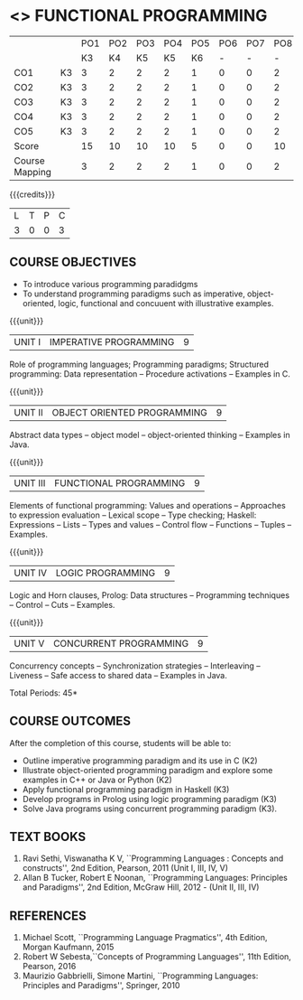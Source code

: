 * <<<PE107>>> FUNCTIONAL PROGRAMMING
:properties:
:author: S.Rajalakshmi, R Kanchana
:date: 
:end:
#+startup: showall
|                |    | PO1 | PO2 | PO3 | PO4 | PO5 | PO6 | PO7 | PO8 | PO9 | PO10 | PO11 | PO12 | PSO1 | PSO2 | PSO3 |
|                |    |  K3 |  K4 |  K5 |  K5 |  K6 |   - |   - |   - |   - |    - |    - |    - |   K5 |   K3 |   K6 |
| CO1            | K3 |   3 |   2 |   2 |   2 |   1 |   0 |   0 |   2 |   3 |    2 |    0 |    3 |    2 |    3 |    1 |
| CO2            | K3 |   3 |   2 |   2 |   2 |   1 |   0 |   0 |   2 |   3 |    2 |    0 |    3 |    2 |    3 |    1 |
| CO3            | K3 |   3 |   2 |   2 |   2 |   1 |   0 |   0 |   2 |   3 |    2 |    0 |    3 |    2 |    3 |    1 |
| CO4            | K3 |   3 |   2 |   2 |   2 |   1 |   0 |   0 |   2 |   3 |    2 |    0 |    3 |    2 |    3 |    1 |
| CO5            | K3 |   3 |   2 |   2 |   2 |   1 |   0 |   0 |   2 |   3 |    2 |    0 |    3 |    2 |    3 |    1 |
| Score          |    |  15 |  10 |  10 |  10 |   5 |   0 |   0 |  10 |  15 |   10 |    0 |   15 |   10 |   15 |    5 |
| Course Mapping |    |   3 |   2 |   2 |   2 |   1 |   0 |   0 |   2 |   3 |    2 |    0 |    3 |    2 |    3 |    1 |

{{{credits}}}
| L | T | P | C |
| 3 | 0 | 0 | 3 |

** COURSE OBJECTIVES
- To introduce various programming paradidgms
- To understand programming paradigms such as imperative,
  object-oriented, logic, functional and concuuent with illustrative
  examples.

{{{unit}}}
| UNIT I | IMPERATIVE PROGRAMMING | 9 |
Role of programming languages; Programming paradigms; Structured
programming: Data representation -- Procedure activations -- Examples
in C.

{{{unit}}}
|UNIT II | OBJECT ORIENTED PROGRAMMING | 9 |
Abstract data types -- object model -- object-oriented thinking --
Examples in Java.

{{{unit}}}
|UNIT III | FUNCTIONAL PROGRAMMING  | 9 |
Elements of functional programming: Values and operations --
Approaches to expression evaluation -- Lexical scope -- Type checking;
Haskell: Expressions -- Lists -- Types and values -- Control flow --
Functions -- Tuples -- Examples.

{{{unit}}}
|UNIT IV | LOGIC PROGRAMMING | 9 |
Logic and Horn clauses, Prolog: Data structures -- Programming
techniques -- Control -- Cuts -- Examples.

{{{unit}}}
|UNIT V | CONCURRENT PROGRAMMING       | 9 |
Concurrency concepts -- Synchronization strategies -- Interleaving --
Liveness -- Safe access to shared data -- Examples in Java.
 
\hfill *Total Periods: 45*

** COURSE OUTCOMES
After the completion of this course, students will be able to: 
- Outline imperative programming paradigm and its use in C (K2)
- Illustrate object-oriented programming paradigm and explore some
  examples in C++ or Java or Python (K2)
- Apply functional programming paradigm in Haskell (K3)
- Develop programs in Prolog using logic programming paradigm (K3)
- Solve Java programs using concurrent programming paradigm (K3).

** TEXT BOOKS
1. Ravi Sethi, Viswanatha K V, ``Programming Languages : Concepts and
   constructs'', 2nd Edition, Pearson, 2011 (Unit I, III, IV, V)
2. Allan B Tucker, Robert E Noonan, ``Programming Languages:
   Principles and Paradigms'', 2nd Edition, McGraw Hill, 2012 - (Unit II, III, IV)

** REFERENCES
1. Michael Scott, ``Programming Language Pragmatics'', 4th Edition,
   Morgan Kaufmann, 2015
2. Robert W Sebesta,``Concepts of Programming Languages'', 11th
   Edition, Pearson, 2016
3. Maurizio Gabbrielli, Simone Martini, ``Programming Languages:
   Principles and Paradigms'', Springer, 2010
   
#+BEGIN_COMMENT
   

* <<<CP1335>>> FORMAL VERIFICATION
:properties:
:author: S Sheerazuddin
:date: 11 July 2018
:end:

#+startup: showall

{{{credits}}}
| L | T | P | C |
| 3 | 0 | 0 | 3 |

** Course Objectives
- To understand the need of logics for specification and verification
  of computer systems.
- To learn program correctness using Hoare Logic.
- To learn the skill of writing formal specifications in LTL and CTL.
- To learn model checking algorithms for LTL and CTL.
- To learn symbolic model checking for LTL and CTL.
- To learn Bounded model checking for LTL.

{{{unit}}}
| Unit I | Foundations | 9 |
Foundations; Propositional Logic: Syntax -- Semantics -- Resolution;
Predicate Logic: Syntax -- Semantics -- Resolution; LTL; Syntax --
Semantics -- Specifications in LTL; CTL: Syntax -- Semantics --
Specifications in CTL; CTL* and the expressive powers of LTL and CTL

{{{unit}}}
| Unit II | Hoare Logic and Program Correctness | 9 |
Foundations; A framework for program correctness: A core programming
language -- Hoare triples -- Partial and total correctness -- Program
variables and logical variables; Proof calculus for partial
correctness: Proof rules -- Proof tableaux; Proof calculus for total
correctness.

{{{unit}}}
| Unit III | Model Checking | 9 |
Foundations; Model-checking algorithms: The CTL model-checking
algorithm -- CTL model checking with fairness -- The LTL
model-checking algorithm; CTL* Model-checking algorithm; Model
Checking using Automata; Checking Emptiness; Translating LTL into
Automata; On-the-fly Model checking.

{{{unit}}}
|Unit IV|Symbolic Model Checking|9|
Binary Decision Diagrams: Representing Boolean formulas --
Representing Kripke Structures; Fixpoint Representations; Symbolic
Model Checking for CTL; Fairness in Symbolic Model Checking;
Counterexamples and Witnesses; Relational Product Computations;
Symbolic Model Checking for LTL; NuSMV.

{{{unit}}}
| Unit V | Bounded Model Checking | 9 |
Foundations; SAT/SMT Solvers; Bounded Semantics of LTL; Propositional
Encodings of LTL; Completeness; Induction; Interpolation; Completeness
with Interpolation; Invariant Strengthening; Bounded Model Checking
for Hybrid Automata.

\hfill *Total: 45*

** Course Outcomes
After the completion of this course, students will be able to:
- Prove partial correctness of simple programs using Hoare logic. (K3)
- Write formal specifications in CTL and LTL. (K3)
- Specify and Verify simple systems using NuSMV. (K3)
- Write programs using SAT/SMT solvers. (K3)

** References
1. Edmund Clarke, Orna Grumberg, and Doron Peled, ``Model Checking'',
   The MIT Press, 1999. (Units III and IV)
2. M. Huth and M. Ryan, ``Logic in Computer Science--Modeling and
   Reasoning about systems'', Second Edition, Cambridge University
   Press, 2004. (Units I,II and III)
3. Armin Biere ``Bounded Model Checking'', Handbook of Satisfiability,
   IOS Press, 2009. (Unit V)
4. C Baier and J Katoen, ``Principles of Model checking'', The MIT
   Press, 2008.
#+END_COMMENT
